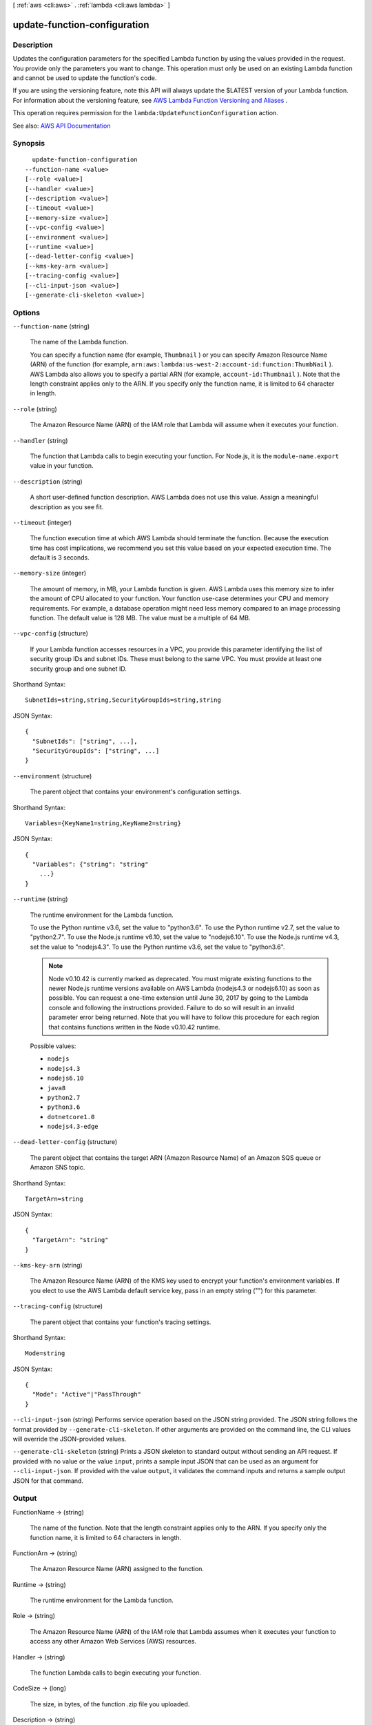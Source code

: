[ :ref:`aws <cli:aws>` . :ref:`lambda <cli:aws lambda>` ]

.. _cli:aws lambda update-function-configuration:


*****************************
update-function-configuration
*****************************



===========
Description
===========



Updates the configuration parameters for the specified Lambda function by using the values provided in the request. You provide only the parameters you want to change. This operation must only be used on an existing Lambda function and cannot be used to update the function's code.

 

If you are using the versioning feature, note this API will always update the $LATEST version of your Lambda function. For information about the versioning feature, see `AWS Lambda Function Versioning and Aliases <http://docs.aws.amazon.com/lambda/latest/dg/versioning-aliases.html>`_ . 

 

This operation requires permission for the ``lambda:UpdateFunctionConfiguration`` action.



See also: `AWS API Documentation <https://docs.aws.amazon.com/goto/WebAPI/lambda-2015-03-31/UpdateFunctionConfiguration>`_


========
Synopsis
========

::

    update-function-configuration
  --function-name <value>
  [--role <value>]
  [--handler <value>]
  [--description <value>]
  [--timeout <value>]
  [--memory-size <value>]
  [--vpc-config <value>]
  [--environment <value>]
  [--runtime <value>]
  [--dead-letter-config <value>]
  [--kms-key-arn <value>]
  [--tracing-config <value>]
  [--cli-input-json <value>]
  [--generate-cli-skeleton <value>]




=======
Options
=======

``--function-name`` (string)


  The name of the Lambda function.

   

  You can specify a function name (for example, ``Thumbnail`` ) or you can specify Amazon Resource Name (ARN) of the function (for example, ``arn:aws:lambda:us-west-2:account-id:function:ThumbNail`` ). AWS Lambda also allows you to specify a partial ARN (for example, ``account-id:Thumbnail`` ). Note that the length constraint applies only to the ARN. If you specify only the function name, it is limited to 64 character in length. 

  

``--role`` (string)


  The Amazon Resource Name (ARN) of the IAM role that Lambda will assume when it executes your function.

  

``--handler`` (string)


  The function that Lambda calls to begin executing your function. For Node.js, it is the ``module-name.export`` value in your function. 

  

``--description`` (string)


  A short user-defined function description. AWS Lambda does not use this value. Assign a meaningful description as you see fit.

  

``--timeout`` (integer)


  The function execution time at which AWS Lambda should terminate the function. Because the execution time has cost implications, we recommend you set this value based on your expected execution time. The default is 3 seconds.

  

``--memory-size`` (integer)


  The amount of memory, in MB, your Lambda function is given. AWS Lambda uses this memory size to infer the amount of CPU allocated to your function. Your function use-case determines your CPU and memory requirements. For example, a database operation might need less memory compared to an image processing function. The default value is 128 MB. The value must be a multiple of 64 MB.

  

``--vpc-config`` (structure)


  If your Lambda function accesses resources in a VPC, you provide this parameter identifying the list of security group IDs and subnet IDs. These must belong to the same VPC. You must provide at least one security group and one subnet ID.

  



Shorthand Syntax::

    SubnetIds=string,string,SecurityGroupIds=string,string




JSON Syntax::

  {
    "SubnetIds": ["string", ...],
    "SecurityGroupIds": ["string", ...]
  }



``--environment`` (structure)


  The parent object that contains your environment's configuration settings.

  



Shorthand Syntax::

    Variables={KeyName1=string,KeyName2=string}




JSON Syntax::

  {
    "Variables": {"string": "string"
      ...}
  }



``--runtime`` (string)


  The runtime environment for the Lambda function.

   

  To use the Python runtime v3.6, set the value to "python3.6". To use the Python runtime v2.7, set the value to "python2.7". To use the Node.js runtime v6.10, set the value to "nodejs6.10". To use the Node.js runtime v4.3, set the value to "nodejs4.3". To use the Python runtime v3.6, set the value to "python3.6".

   

  .. note::

     

    Node v0.10.42 is currently marked as deprecated. You must migrate existing functions to the newer Node.js runtime versions available on AWS Lambda (nodejs4.3 or nodejs6.10) as soon as possible. You can request a one-time extension until June 30, 2017 by going to the Lambda console and following the instructions provided. Failure to do so will result in an invalid parameter error being returned. Note that you will have to follow this procedure for each region that contains functions written in the Node v0.10.42 runtime.

     

  

  Possible values:

  
  *   ``nodejs``

  
  *   ``nodejs4.3``

  
  *   ``nodejs6.10``

  
  *   ``java8``

  
  *   ``python2.7``

  
  *   ``python3.6``

  
  *   ``dotnetcore1.0``

  
  *   ``nodejs4.3-edge``

  

  

``--dead-letter-config`` (structure)


  The parent object that contains the target ARN (Amazon Resource Name) of an Amazon SQS queue or Amazon SNS topic.

  



Shorthand Syntax::

    TargetArn=string




JSON Syntax::

  {
    "TargetArn": "string"
  }



``--kms-key-arn`` (string)


  The Amazon Resource Name (ARN) of the KMS key used to encrypt your function's environment variables. If you elect to use the AWS Lambda default service key, pass in an empty string ("") for this parameter.

  

``--tracing-config`` (structure)


  The parent object that contains your function's tracing settings.

  



Shorthand Syntax::

    Mode=string




JSON Syntax::

  {
    "Mode": "Active"|"PassThrough"
  }



``--cli-input-json`` (string)
Performs service operation based on the JSON string provided. The JSON string follows the format provided by ``--generate-cli-skeleton``. If other arguments are provided on the command line, the CLI values will override the JSON-provided values.

``--generate-cli-skeleton`` (string)
Prints a JSON skeleton to standard output without sending an API request. If provided with no value or the value ``input``, prints a sample input JSON that can be used as an argument for ``--cli-input-json``. If provided with the value ``output``, it validates the command inputs and returns a sample output JSON for that command.



======
Output
======

FunctionName -> (string)

  

  The name of the function. Note that the length constraint applies only to the ARN. If you specify only the function name, it is limited to 64 characters in length.

  

  

FunctionArn -> (string)

  

  The Amazon Resource Name (ARN) assigned to the function.

  

  

Runtime -> (string)

  

  The runtime environment for the Lambda function.

  

  

Role -> (string)

  

  The Amazon Resource Name (ARN) of the IAM role that Lambda assumes when it executes your function to access any other Amazon Web Services (AWS) resources.

  

  

Handler -> (string)

  

  The function Lambda calls to begin executing your function.

  

  

CodeSize -> (long)

  

  The size, in bytes, of the function .zip file you uploaded.

  

  

Description -> (string)

  

  The user-provided description.

  

  

Timeout -> (integer)

  

  The function execution time at which Lambda should terminate the function. Because the execution time has cost implications, we recommend you set this value based on your expected execution time. The default is 3 seconds.

  

  

MemorySize -> (integer)

  

  The memory size, in MB, you configured for the function. Must be a multiple of 64 MB.

  

  

LastModified -> (string)

  

  The time stamp of the last time you updated the function. The time stamp is conveyed as a string complying with ISO-8601 in this way YYYY-MM-DDThh:mm:ssTZD (e.g., 1997-07-16T19:20:30+01:00). For more information, see `Date and Time Formats <https://www.w3.org/TR/NOTE-datetime>`_ .

  

  

CodeSha256 -> (string)

  

  It is the SHA256 hash of your function deployment package.

  

  

Version -> (string)

  

  The version of the Lambda function.

  

  

VpcConfig -> (structure)

  

  VPC configuration associated with your Lambda function.

  

  SubnetIds -> (list)

    

    A list of subnet IDs associated with the Lambda function.

    

    (string)

      

      

    

  SecurityGroupIds -> (list)

    

    A list of security group IDs associated with the Lambda function.

    

    (string)

      

      

    

  VpcId -> (string)

    

    The VPC ID associated with you Lambda function.

    

    

  

DeadLetterConfig -> (structure)

  

  The parent object that contains the target ARN (Amazon Resource Name) of an Amazon SQS queue or Amazon SNS topic.

  

  TargetArn -> (string)

    

    The Amazon Resource Name (ARN) of an Amazon SQS queue or Amazon SNS topic you specify as your Dead Letter Queue (DLQ).

    

    

  

Environment -> (structure)

  

  The parent object that contains your environment's configuration settings.

  

  Variables -> (map)

    

    The key-value pairs returned that represent your environment's configuration settings or error information.

    

    key -> (string)

      

      

    value -> (string)

      

      

    

  Error -> (structure)

    

    The parent object that contains error information associated with your configuration settings.

    

    ErrorCode -> (string)

      

      The error code returned by the environment error object.

      

      

    Message -> (string)

      

      The message returned by the environment error object.

      

      

    

  

KMSKeyArn -> (string)

  

  The Amazon Resource Name (ARN) of the KMS key used to encrypt your function's environment variables. If empty, it means you are using the AWS Lambda default service key.

  

  

TracingConfig -> (structure)

  

  The parent object that contains your function's tracing settings.

  

  Mode -> (string)

    

    The tracing mode associated with your Lambda function.

    

    

  

MasterArn -> (string)

  

  Returns the ARN (Amazon Resource Name) of the master function.

  

  


